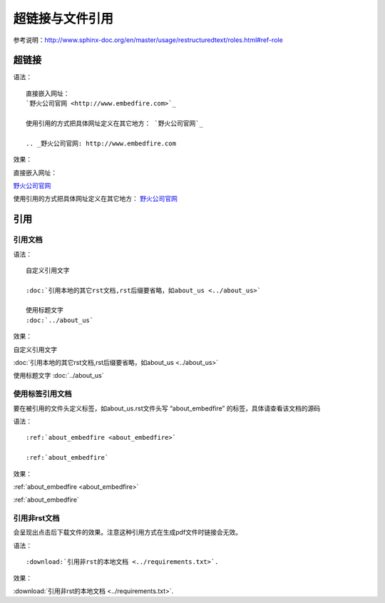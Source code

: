 .. vim: syntax=rst

.. highlight:: rst

超链接与文件引用
==========================================

参考说明：http://www.sphinx-doc.org/en/master/usage/restructuredtext/roles.html#ref-role

超链接
---------------
语法：

::

    直接嵌入网址：
    `野火公司官网 <http://www.embedfire.com>`_

    使用引用的方式把具体网址定义在其它地方： `野火公司官网`_

    .. _野火公司官网: http://www.embedfire.com

效果：



直接嵌入网址：

`野火公司官网 <http://www.embedfire.com>`_

使用引用的方式把具体网址定义在其它地方： `野火公司官网`_

.. _野火公司官网: http://www.embedfire.com




引用
--------------------------

引用文档
^^^^^^^^^^^^^^^^^^^^^^^

语法：

::

    自定义引用文字

    :doc:`引用本地的其它rst文档,rst后缀要省略，如about_us <../about_us>`

    使用标题文字
    :doc:`../about_us`

效果：

自定义引用文字

:doc:`引用本地的其它rst文档,rst后缀要省略，如about_us <../about_us>`

使用标题文字
:doc:`../about_us`


使用标签引用文档
^^^^^^^^^^^^^^^^^^^^^^^



要在被引用的文件头定义标签，如about_us.rst文件头写 “about_embedfire” 的标签，具体请查看该文档的源码


语法：
::

    :ref:`about_embedfire <about_embedfire>`

    :ref:`about_embedfire`

效果：

:ref:`about_embedfire <about_embedfire>`

:ref:`about_embedfire`



引用非rst文档
^^^^^^^^^^^^^^^^^^^^^^^^

会呈现出点击后下载文件的效果。注意这种引用方式在生成pdf文件时链接会无效。

语法：

::

    :download:`引用非rst的本地文档 <../requirements.txt>`.


效果：

:download:`引用非rst的本地文档 <../requirements.txt>`.

